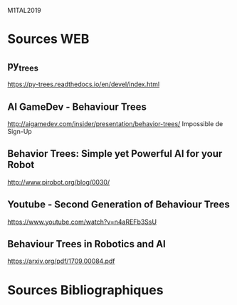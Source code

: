 M1TAL2019
* Sources WEB
** py_trees
https://py-trees.readthedocs.io/en/devel/index.html
** AI GameDev - Behaviour Trees
http://aigamedev.com/insider/presentation/behavior-trees/
Impossible de Sign-Up
** Behavior Trees: Simple yet Powerful AI for your Robot
http://www.pirobot.org/blog/0030/
** Youtube - Second Generation of Behaviour Trees
https://www.youtube.com/watch?v=n4aREFb3SsU
** Behaviour Trees in Robotics and AI
https://arxiv.org/pdf/1709.00084.pdf
* Sources Bibliographiques
